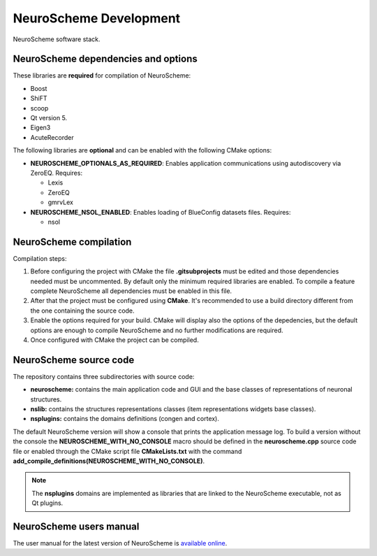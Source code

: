 =======================
NeuroScheme Development
=======================

.. figure:: images/neuroscheme_deps.png
   :alt: NeuroScheme software stack.
   :align: center
   :width: 711
   :scale: 80%

   NeuroScheme software stack.

------------------------------------
NeuroScheme dependencies and options
------------------------------------

These libraries are **required** for compilation of NeuroScheme:

* Boost
* ShiFT
* scoop
* Qt version 5.
* Eigen3
* AcuteRecorder

The following libraries are **optional** and can be enabled with the following CMake options:

* **NEUROSCHEME_OPTIONALS_AS_REQUIRED**: Enables application communications using autodiscovery via ZeroEQ. Requires:

  * Lexis
  * ZeroEQ
  * gmrvLex

* **NEUROSCHEME_NSOL_ENABLED**: Enables loading of BlueConfig datasets files. Requires:

  * nsol

-----------------------
NeuroScheme compilation
-----------------------

Compilation steps:

#. Before configuring the project with CMake the file **.gitsubprojects** must be edited and those dependencies needed must be uncommented. By default only the minimum required libraries are enabled. To compile a feature complete NeuroScheme all dependencies must be enabled in this file.
#. After that the project must be configured using **CMake**. It's recommended to use a build directory different from the one containing the source code. 
#. Enable the options required for your build. CMake will display also the options of the depedencies, but the default options are enough to compile NeuroScheme and no further modifications are required. 
#. Once configured with CMake the project can be compiled. 

-----------------------
NeuroScheme source code
-----------------------

The repository contains three subdirectories with source code:

* **neuroscheme:** contains the main application code and GUI and the base classes of representations of neuronal structures.
* **nslib:** contains the structures representations classes (item representations widgets base classes).
* **nsplugins:** contains the domains definitions (congen and cortex).

The default NeuroScheme version will show a console that prints the application message log. To build a version without the console the **NEUROSCHEME_WITH_NO_CONSOLE** macro should be defined in the **neuroscheme.cpp** source code file or enabled through the CMake script file **CMakeLists.txt** with the command **add_compile_definitions(NEUROSCHEME_WITH_NO_CONSOLE)**.

.. note::
   The **nsplugins** domains are implemented as libraries that are linked to the NeuroScheme executable, not as Qt plugins.

------------------------
NeuroScheme users manual
------------------------

The user manual for the latest version of NeuroScheme is `available online <https://neuroscheme-documentation.readthedocs.io/en/latest/>`_.

